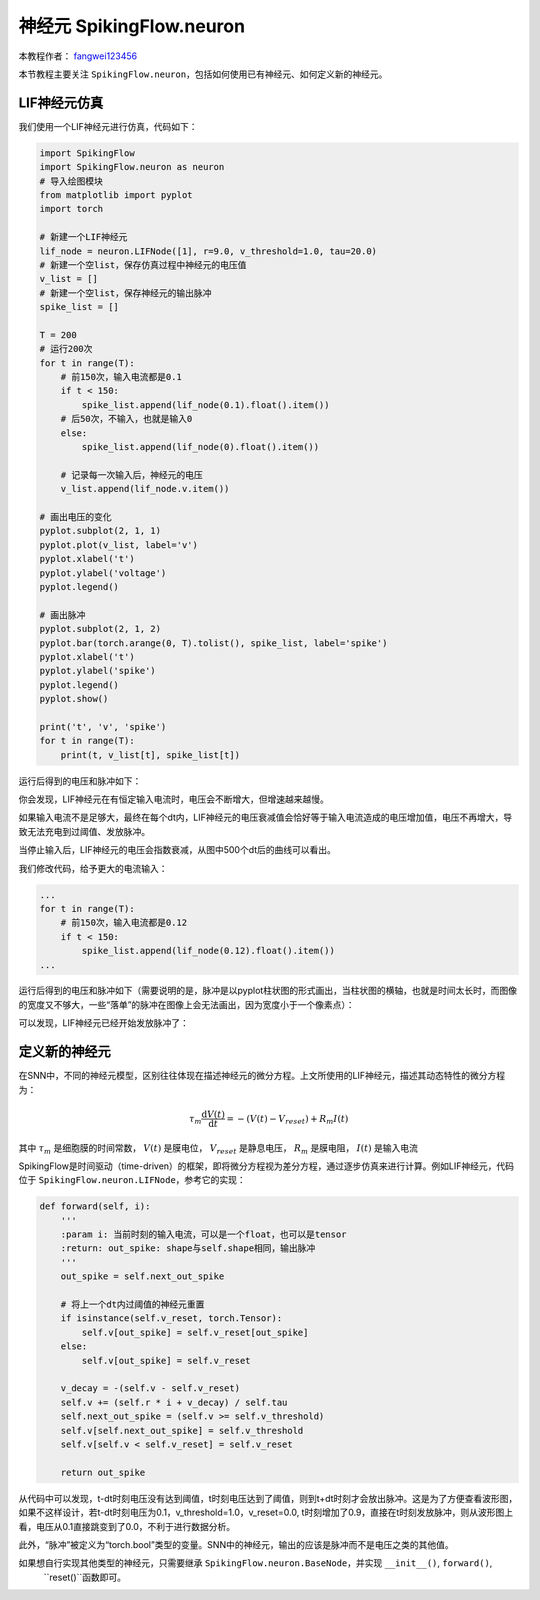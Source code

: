 神经元 SpikingFlow.neuron
=======================================
本教程作者： `fangwei123456 <https://github.com/fangwei123456>`_

本节教程主要关注 ``SpikingFlow.neuron``，包括如何使用已有神经元、如何定义新的神经元。

LIF神经元仿真
------------

我们使用一个LIF神经元进行仿真，代码如下：

.. code-block:: python

    import SpikingFlow
    import SpikingFlow.neuron as neuron
    # 导入绘图模块
    from matplotlib import pyplot
    import torch

    # 新建一个LIF神经元
    lif_node = neuron.LIFNode([1], r=9.0, v_threshold=1.0, tau=20.0)
    # 新建一个空list，保存仿真过程中神经元的电压值
    v_list = []
    # 新建一个空list，保存神经元的输出脉冲
    spike_list = []

    T = 200
    # 运行200次
    for t in range(T):
        # 前150次，输入电流都是0.1
        if t < 150:
            spike_list.append(lif_node(0.1).float().item())
        # 后50次，不输入，也就是输入0
        else:
            spike_list.append(lif_node(0).float().item())

        # 记录每一次输入后，神经元的电压
        v_list.append(lif_node.v.item())

    # 画出电压的变化
    pyplot.subplot(2, 1, 1)
    pyplot.plot(v_list, label='v')
    pyplot.xlabel('t')
    pyplot.ylabel('voltage')
    pyplot.legend()

    # 画出脉冲
    pyplot.subplot(2, 1, 2)
    pyplot.bar(torch.arange(0, T).tolist(), spike_list, label='spike')
    pyplot.xlabel('t')
    pyplot.ylabel('spike')
    pyplot.legend()
    pyplot.show()

    print('t', 'v', 'spike')
    for t in range(T):
        print(t, v_list[t], spike_list[t])

运行后得到的电压和脉冲如下：

.. image:: ./_static/tutorials/1.png

你会发现，LIF神经元在有恒定输入电流时，电压会不断增大，但增速越来越慢。

如果输入电流不是足够大，最终在每个dt内，LIF神经元的电压衰减值会恰好等于输入电流造成的电压增加值，电压不再增大，导致无法充电到\
过阈值、发放脉冲。

当停止输入后，LIF神经元的电压会指数衰减，从图中500个dt后的曲线可以看出。

我们修改代码，给予更大的电流输入：

.. code-block:: python

    ...
    for t in range(T):
        # 前150次，输入电流都是0.12
        if t < 150:
            spike_list.append(lif_node(0.12).float().item())
    ...

运行后得到的电压和脉冲如下（需要说明的是，脉冲是以pyplot柱状图的形式\
画出，当柱状图的横轴，也就是时间太长时，而图像的宽度又不够大，一些“落单”的脉冲在图像上会无法画出，因为宽度小于一个像素点）：

.. image:: ./_static/tutorials/2.png

可以发现，LIF神经元已经开始发放脉冲了：

定义新的神经元
-------------

在SNN中，不同的神经元模型，区别往往体现在描述神经元的微分方程。上文所使用的LIF神经元，描述其动态特性的微分方程为：

.. math::
    \tau_{m} \frac{\mathrm{d}V(t)}{\mathrm{d}t} = -(V(t) - V_{reset}) + R_{m}I(t)

其中 :math:`\tau_{m}` 是细胞膜的时间常数， :math:`V(t)` 是膜电位， :math:`V_{reset}` 是静息电压， :math:`R_{m}` 是膜电\
阻， :math:`I(t)` 是输入电流

SpikingFlow是时间驱动（time-driven）的框架，即将微分方程视为差分方程，通过逐步仿真来进行计算。例如LIF神经元，\
代码位于 ``SpikingFlow.neuron.LIFNode``，参考它的实现：

.. code-block:: python

    def forward(self, i):
        '''
        :param i: 当前时刻的输入电流，可以是一个float，也可以是tensor
        :return: out_spike: shape与self.shape相同，输出脉冲
        '''
        out_spike = self.next_out_spike

        # 将上一个dt内过阈值的神经元重置
        if isinstance(self.v_reset, torch.Tensor):
            self.v[out_spike] = self.v_reset[out_spike]
        else:
            self.v[out_spike] = self.v_reset

        v_decay = -(self.v - self.v_reset)
        self.v += (self.r * i + v_decay) / self.tau
        self.next_out_spike = (self.v >= self.v_threshold)
        self.v[self.next_out_spike] = self.v_threshold
        self.v[self.v < self.v_reset] = self.v_reset

        return out_spike

从代码中可以发现，t-dt时刻电压没有达到阈值，t时刻电压达到了阈值，则到t+dt时刻才会放出脉冲。这是为了方便查看波形图，如果不这样\
设计，若t-dt时刻电压为0.1，v_threshold=1.0，v_reset=0.0, t时刻增加了0.9，直接在t时刻发放脉冲，则从波形图上看，电压从0.1直接\
跳变到了0.0，不利于进行数据分析。

此外，“脉冲”被定义为“torch.bool”类型的变量。SNN中的神经元，输出的应该是脉冲而不是电压之类的其他值。

如果想自行实现其他类型的神经元，只需要继承 ``SpikingFlow.neuron.BaseNode``，并实现 ``__init__()``, ``forward()``,\
 ``reset()``函数即可。
